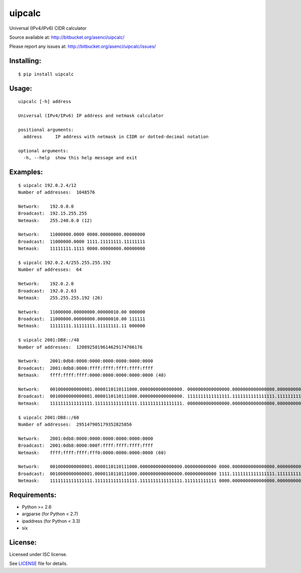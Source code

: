uipcalc
=======

Universal (IPv4/IPv6) CIDR calculator

Source available at: http://bitbucket.org/asenci/uipcalc/

Please report any issues at: http://bitbucket.org/asenci/uipcalc/issues/


Installing:
-----------

::

    $ pip install uipcalc


Usage:
------

::

    uipcalc [-h] address

    Universal (IPv4/IPv6) IP address and netmask calculator

    positional arguments:
      address     IP address with netmask in CIDR or dotted-decimal notation

    optional arguments:
      -h, --help  show this help message and exit


Examples:
---------

::

    $ uipcalc 192.0.2.4/12
    Number of addresses:  1048576

    Network:    192.0.0.0
    Broadcast:  192.15.255.255
    Netmask:    255.240.0.0 (12)

    Network:    11000000.0000 0000.00000000.00000000
    Broadcast:  11000000.0000 1111.11111111.11111111
    Netmask:    11111111.1111 0000.00000000.00000000

    $ uipcalc 192.0.2.4/255.255.255.192
    Number of addresses:  64

    Network:    192.0.2.0
    Broadcast:  192.0.2.63
    Netmask:    255.255.255.192 (26)

    Network:    11000000.00000000.00000010.00 000000
    Broadcast:  11000000.00000000.00000010.00 111111
    Netmask:    11111111.11111111.11111111.11 000000

    $ uipcalc 2001:DB8::/48
    Number of addresses:  1208925819614629174706176

    Network:    2001:0db8:0000:0000:0000:0000:0000:0000
    Broadcast:  2001:0db8:0000:ffff:ffff:ffff:ffff:ffff
    Netmask:    ffff:ffff:ffff:0000:0000:0000:0000:0000 (48)

    Network:    0010000000000001.0000110110111000.0000000000000000. 0000000000000000.0000000000000000.0000000000000000.0000000000000000.0000000000000000
    Broadcast:  0010000000000001.0000110110111000.0000000000000000. 1111111111111111.1111111111111111.1111111111111111.1111111111111111.1111111111111111
    Netmask:    1111111111111111.1111111111111111.1111111111111111. 0000000000000000.0000000000000000.0000000000000000.0000000000000000.0000000000000000

    $ uipcalc 2001:DB8::/60
    Number of addresses:  295147905179352825856

    Network:    2001:0db8:0000:0000:0000:0000:0000:0000
    Broadcast:  2001:0db8:0000:000f:ffff:ffff:ffff:ffff
    Netmask:    ffff:ffff:ffff:fff0:0000:0000:0000:0000 (60)

    Network:    0010000000000001.0000110110111000.0000000000000000.000000000000 0000.0000000000000000.0000000000000000.0000000000000000.0000000000000000
    Broadcast:  0010000000000001.0000110110111000.0000000000000000.000000000000 1111.1111111111111111.1111111111111111.1111111111111111.1111111111111111
    Netmask:    1111111111111111.1111111111111111.1111111111111111.111111111111 0000.0000000000000000.0000000000000000.0000000000000000.0000000000000000


Requirements:
-------------

- Python >= 2.6
- argparse (for Python < 2.7)
- ipaddress (for Python < 3.3)
- six

License:
--------

Licensed under ISC license.

See `LICENSE <http://bitbucket.org/asenci/uipcalc/raw/master/LICENSE>`_ file for details.